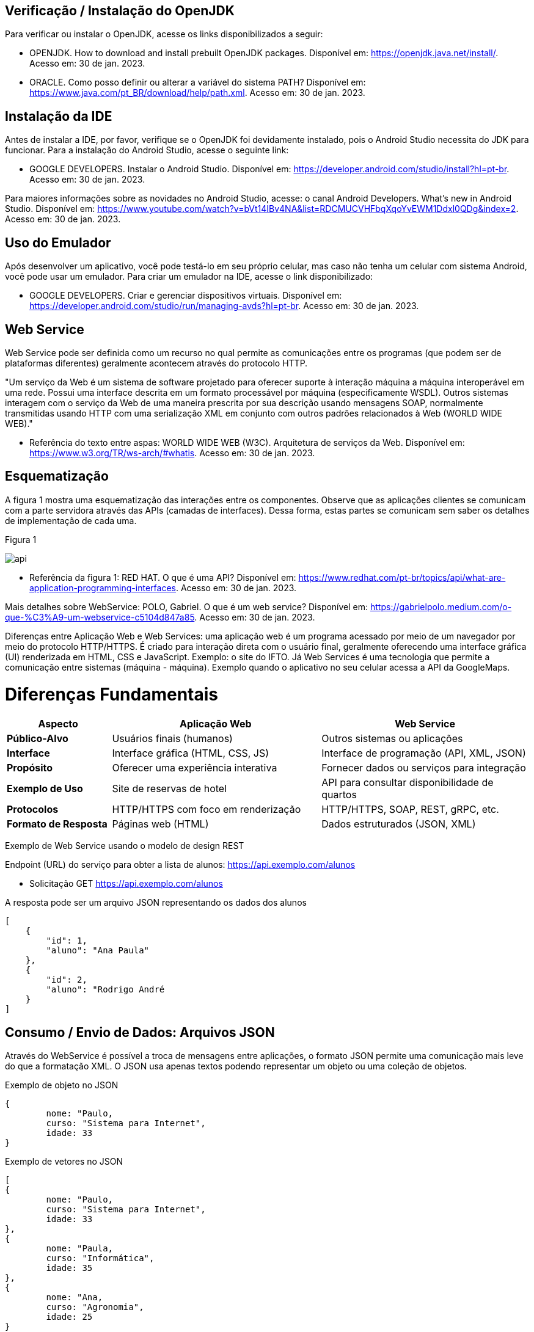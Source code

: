 //caminho padrão para imagens
:imagesdir: images
:figure-caption: Figura
:doctype: book

//gera apresentacao
//pode se baixar os arquivos e add no diretório
:revealjsdir: https://cdnjs.cloudflare.com/ajax/libs/reveal.js/3.8.0

//GERAR ARQUIVOS
//make slides
//make ebook

== Verificação / Instalação do OpenJDK

Para verificar ou instalar o OpenJDK, acesse os links disponibilizados a seguir:

- OPENJDK. How to download and install prebuilt OpenJDK packages. Disponível em: https://openjdk.java.net/install/. Acesso em: 30 de jan. 2023.
- ORACLE. Como posso definir ou alterar a variável do sistema PATH? Disponível em: https://www.java.com/pt_BR/download/help/path.xml. Acesso em: 30 de jan. 2023.

== Instalação da IDE

Antes de instalar a IDE, por favor, verifique se o OpenJDK foi devidamente instalado, pois o Android Studio necessita do JDK para funcionar. Para a instalação do Android Studio, acesse o seguinte link:

- GOOGLE DEVELOPERS. Instalar o Android Studio. Disponível em: https://developer.android.com/studio/install?hl=pt-br. Acesso em: 30 de jan. 2023.

Para maiores informações sobre as novidades no Android Studio, acesse: o canal Android Developers. What's new in Android Studio. Disponível em: https://www.youtube.com/watch?v=bVt14IBv4NA&list=RDCMUCVHFbqXqoYvEWM1Ddxl0QDg&index=2. Acesso em: 30 de jan. 2023.

== Uso do Emulador

Após desenvolver um aplicativo, você pode testá-lo em seu próprio celular, mas caso não tenha um celular com sistema Android, você pode usar um emulador. Para criar um emulador na IDE, acesse o link disponibilizado: 

- GOOGLE DEVELOPERS. Criar e gerenciar dispositivos virtuais. Disponível em: https://developer.android.com/studio/run/managing-avds?hl=pt-br. Acesso em: 30 de jan. 2023.

== Web Service

Web Service pode ser definida como um recurso no qual permite as comunicações entre os programas (que podem ser de plataformas diferentes) geralmente acontecem através do protocolo HTTP.

"Um serviço da Web é um sistema de software projetado para oferecer suporte à interação máquina a máquina interoperável em uma rede. Possui uma interface descrita em um formato processável por máquina (especificamente WSDL). Outros sistemas interagem com o serviço da Web de uma maneira prescrita por sua descrição usando mensagens SOAP, normalmente transmitidas usando HTTP com uma serialização XML em conjunto com outros padrões relacionados à Web (WORLD WIDE WEB)."

- Referência do texto entre aspas: WORLD WIDE WEB (W3C). Arquitetura de serviços da Web. Disponível em: https://www.w3.org/TR/ws-arch/#whatis. Acesso em: 30 de jan. 2023.

== Esquematização

A figura 1 mostra uma esquematização das interações entre os componentes. Observe que as aplicações clientes se comunicam com a parte servidora através das APIs (camadas de interfaces). Dessa forma, estas partes se comunicam sem saber os detalhes de implementação de cada uma.

Figura 1

image::api.png[]

- Referência da figura 1: RED HAT. O que é uma API? Disponível em: https://www.redhat.com/pt-br/topics/api/what-are-application-programming-interfaces. Acesso em: 30 de jan. 2023.

Mais detalhes sobre WebService: POLO, Gabriel. O que é um web service? Disponível em: https://gabrielpolo.medium.com/o-que-%C3%A9-um-webservice-c5104d847a85. Acesso em: 30 de jan. 2023.

Diferenças entre Aplicação Web e Web Services: uma aplicação web é um programa acessado por meio de um navegador por meio do protocolo HTTP/HTTPS. É criado para interação direta com o usuário final, geralmente oferecendo uma interface gráfica (UI) renderizada em HTML, CSS e JavaScript. Exemplo: o site do IFTO. Já Web Services é uma tecnologia que permite a comunicação entre sistemas (máquina - máquina). Exemplo quando o aplicativo no seu celular acessa a API da GoogleMaps.

= Diferenças Fundamentais

[cols="1,2,2", options="header"]
|===
| *Aspecto*             | *Aplicação Web*                          | *Web Service*
| *Público-Alvo*        | Usuários finais (humanos)                | Outros sistemas ou aplicações
| *Interface*           | Interface gráfica (HTML, CSS, JS)        | Interface de programação (API, XML, JSON)
| *Propósito*           | Oferecer uma experiência interativa      | Fornecer dados ou serviços para integração
| *Exemplo de Uso*      | Site de reservas de hotel                | API para consultar disponibilidade de quartos
| *Protocolos*          | HTTP/HTTPS com foco em renderização      | HTTP/HTTPS, SOAP, REST, gRPC, etc.
| *Formato de Resposta* | Páginas web (HTML)                       | Dados estruturados (JSON, XML)
|===

Exemplo de Web Service usando o modelo de design REST

Endpoint (URL) do serviço para obter a lista de alunos: https://api.exemplo.com/alunos

- Solicitação GET https://api.exemplo.com/alunos

A resposta pode ser um arquivo JSON representando os dados dos alunos
[source,xml]
[
    {
        "id": 1,
        "aluno": "Ana Paula"
    },
    {
        "id": 2,
        "aluno": "Rodrigo André
    }
]




== Consumo / Envio de Dados: Arquivos JSON

Através do WebService é possível a troca de mensagens entre aplicações, o formato JSON permite uma comunicação mais leve do que a formatação XML. O JSON usa apenas textos podendo representar um objeto ou uma coleção de objetos. 

Exemplo de objeto no JSON
[source,xml]
{
	nome: "Paulo,
	curso: "Sistema para Internet",
	idade: 33
}

Exemplo de vetores no JSON
[source,xml]
[
{
	nome: "Paulo,
	curso: "Sistema para Internet",
	idade: 33
},
{
	nome: "Paula,
	curso: "Informática",
	idade: 35
},
{
	nome: "Ana,
	curso: "Agronomia",
	idade: 25
}
]

Mais detalhes sobre JSON: JSON org. Introdução ao JSON. Disponível em: https://www.json.org/json-pt.html. Acesso em: 30 de jan. 2023.

Exemplos práticos

Consumo/envio JSON sem biblioteca (exemplo um)

- activity_main.xml
[source,xml]
<?xml version="1.0" encoding="utf-8"?>
<LinearLayout xmlns:android="http://schemas.android.com/apk/res/android"
    xmlns:app="http://schemas.android.com/apk/res-auto"
    xmlns:tools="http://schemas.android.com/tools"
    android:layout_width="match_parent"
    android:layout_height="match_parent"
    android:layout_margin="10dp"
    android:orientation="vertical"
    android:padding="10dp"
    tools:context=".MainActivity" >
    <EditText
        android:id="@+id/editTextNome"
        android:layout_width="match_parent"
        android:layout_height="wrap_content"
        android:hint="Digite seu Nome" />
    <EditText
        android:id="@+id/editTextDisciplina"
        android:layout_width="match_parent"
        android:layout_height="wrap_content"
        android:hint="Digite o nome da Disciplina" />
    <EditText
        android:id="@+id/editTextNota"
        android:layout_width="match_parent"
        android:layout_height="wrap_content"
        android:hint="Digite a Nota" />
    <LinearLayout
        android:layout_width="match_parent"
        android:layout_height="wrap_content"
        android:orientation="horizontal">
        <TableRow
            android:layout_width="match_parent"
            android:layout_height="wrap_content" >
            <Button
                android:id="@+id/buttonAdicionar"
                android:layout_width="0dp"
                android:layout_height="wrap_content"
                android:onClick="criarLista"
                android:layout_weight="1"
                android:text="A" />
            <Button
                android:id="@+id/buttonGerar"
                android:layout_width="0dp"
                android:layout_height="wrap_content"
                android:onClick="gerarJson"
                android:layout_weight="1"
                android:text="G" />
            <Button
                android:id="@+id/buttonConsumir"
                android:layout_width="0dp"
                android:layout_height="wrap_content"
                android:onClick="abrirTela"
                android:layout_weight="1"
                android:text="C" />
        </TableRow>
    </LinearLayout>
    <TextView
        android:id="@+id/textViewResultado"
        android:layout_width="wrap_content"
        android:layout_height="wrap_content"
        android:text="Resultado" />
</LinearLayout>

- MainActivity.java
[source,java]
import androidx.appcompat.app.AppCompatActivity;
import android.content.Intent;
import android.os.Bundle;
import android.view.View;
import android.widget.Button;
import android.widget.EditText;
import android.widget.TextView;
import android.widget.Toast;
import org.json.JSONArray;
import org.json.JSONException;
import org.json.JSONObject;
import java.util.ArrayList;
import java.util.List;
public class MainActivity extends AppCompatActivity {
    private EditText editTextNome,editTextDisciplina,editTextNota;
    private Button buttonAdicionar,buttonGerar,buttonConsumir;
    private List<Estudante> lista;
    private TextView textViewResultado;
    private String retorno;
    @Override
    protected void onCreate(Bundle savedInstanceState) {
        super.onCreate(savedInstanceState);
        setContentView(R.layout.activity_main);
        editTextNome = findViewById(R.id.editTextNome);
        editTextDisciplina = findViewById(R.id.editTextDisciplina);
        editTextNota = findViewById(R.id.editTextNota);
        buttonAdicionar = findViewById(R.id.buttonAdicionar);
        buttonGerar = findViewById(R.id.buttonGerar);
        buttonConsumir = findViewById(R.id.buttonConsumir);
        textViewResultado = findViewById(R.id.textViewResultado);
        lista = new ArrayList<>();
    }
    public  void criarLista(View v){
        lista.add(new Estudante(editTextNome.getText().toString(),
                editTextDisciplina.getText().toString(),
                Integer.parseInt(editTextNota.getText().toString())));
        Toast.makeText(getApplicationContext(), "Intem inserido", Toast.LENGTH_SHORT).show();
    }
    public  String criarJson(){
        JSONArray jsonArray = new JSONArray();
        for (int i=0;i<lista.size();i++){
            JSONObject jsonObject = new JSONObject();
            try {
                jsonObject.put("nomeEstudante",lista.get(i).getNome());
                jsonObject.put("disciplinaEstudante",lista.get(i).getDisciplina());
                jsonObject.put("notaEstudante",lista.get(i).getNota());
                jsonArray.put(jsonObject);
            } catch (JSONException e) {
                e.printStackTrace();
            }
        }
        return "{estudantes:"+jsonArray.toString()+"}";
    }
    public void gerarJson(View v){
        retorno = criarJson();
        textViewResultado.setText(retorno);
    }
    public void abrirTela(View v){
        Intent intent = new Intent(getApplicationContext(),SegundaActivity.class);
        intent.putExtra("dados",retorno);
        startActivity(intent);
    }
}

- Estudante.java
[source,java]
public class Estudante {
    private  String nome,disciplina;
    private  int nota;
    public Estudante(String nome, String disciplina, int nota) {
        this.nome = nome;
        this.disciplina = disciplina;
        this.nota = nota;
    }
    public Estudante() {
    }
    public String getNome() {
        return nome;
    }
    public void setNome(String nome) {
        this.nome = nome;
    }
    public String getDisciplina() {
        return disciplina;
    }
    public void setDisciplina(String disciplina) {
        this.disciplina = disciplina;
    }
    public int getNota() {
        return nota;
    }
    public void setNota(int nota) {
        this.nota = nota;
    }
    @Override
    public String toString() {
        return "Estudante{" +
                "nome='" + nome + '\'' +
                '}';
    }
}

- activity_segunda.xml
[source,xml]
<?xml version="1.0" encoding="utf-8"?>
<LinearLayout xmlns:android="http://schemas.android.com/apk/res/android"
    xmlns:app="http://schemas.android.com/apk/res-auto"
    xmlns:tools="http://schemas.android.com/tools"
    android:layout_width="match_parent"
    android:layout_height="match_parent"
    android:layout_margin="10dp"
    android:orientation="vertical"
    tools:context=".SegundaActivity">
    <ListView
        android:id="@+id/listViewDados"
        android:layout_width="wrap_content"
        android:layout_height="wrap_content"
        android:padding="10dp" />
</LinearLayout>

- SegundaActivity.java
[source,java]
import androidx.appcompat.app.AlertDialog;
import androidx.appcompat.app.AppCompatActivity;
import android.content.DialogInterface;
import android.os.Bundle;
import android.view.View;
import android.widget.AdapterView;
import android.widget.ArrayAdapter;
import android.widget.ListView;
import android.widget.Toast;
import org.json.JSONArray;
import org.json.JSONException;
import org.json.JSONObject;
import java.util.ArrayList;
import java.util.List;
public class SegundaActivity extends AppCompatActivity implements AdapterView.OnItemClickListener {
    private  String dadosJSON;
    private ListView listView;
    private List<Estudante>lista;
    private ArrayAdapter<Estudante>adapter;
    @Override
    protected void onCreate(Bundle savedInstanceState) {
        super.onCreate(savedInstanceState);
        setContentView(R.layout.activity_segunda);
        dadosJSON = getIntent().getStringExtra("dados");
        listView = findViewById(R.id.listViewDados);
        lista = consumirJSON();
        adapter = new ArrayAdapter<>(this,android.R.layout.simple_list_item_1,lista);
        listView.setAdapter(adapter);
        listView.setOnItemClickListener(this);
    }
    @Override
    public void onItemClick(AdapterView<?> parent, View view, int position, long id) {
        AlertDialog alertDialog1 = new AlertDialog.Builder(SegundaActivity.this).create();
        alertDialog1.setTitle("Dados Estudante");
        alertDialog1.setMessage("Nome : "+lista.get(position).getNome() +"\nDisciplina : "+
                lista.get(position).getDisciplina()+
                "\nNota : "+lista.get(position).getNota());
        alertDialog1.show();
    }
    private List<Estudante> consumirJSON() {
        List<Estudante> listaEstudantes = new ArrayList<>();
        try {
            JSONObject jsonObject = new JSONObject(dadosJSON);
            JSONArray jsonArray = jsonObject.getJSONArray("estudantes");
            for ( int i=0;i<jsonArray.length();i++){
                JSONObject object =jsonArray.getJSONObject(i);
                Estudante estudante = new Estudante();
                estudante.setNome(object.getString("nomeEstudante"));
                estudante.setDisciplina(object.getString("disciplinaEstudante"));
                estudante.setNota(object.getInt("notaEstudante"));
                listaEstudantes.add(estudante);
            }
        } catch (JSONException e) {
            e.printStackTrace();
        }
        return listaEstudantes;
    }
}

No exemplo anterior foi usado o JSON de forma nativa. Existe uma opção mais fácil para criar e consumir o arquivo usando outras bibliotecas. Veja o exemplo do mesmo projeto, porém usando a biblioteca Gson.

Consumo/envio JSON com biblioteca (exemplo dois)

- MainActivity.java
[source,java]
import androidx.appcompat.app.AppCompatActivity;
import android.content.Intent;
import android.os.Bundle;
import android.view.View;
import android.widget.Button;
import android.widget.EditText;
import android.widget.TextView;
import android.widget.Toast;
import com.google.gson.Gson;
import org.json.JSONArray;
import org.json.JSONException;
import org.json.JSONObject;
import java.util.ArrayList;
import java.util.List;
public class MainActivity extends AppCompatActivity {
    private EditText editTextNome, editTextDisciplina,
            editTextNota;
    private Button buttonAdd, buttonGerar, buttonConsumir;
    private List<Estudante> lista;
    private TextView textViewResultado;
    private String retorno;
    @Override
    protected void onCreate(Bundle savedInstanceState) {
        super.onCreate(savedInstanceState);
        setContentView(R.layout.activity_main);
        editTextNome = findViewById(R.id.editTextNome);
        editTextDisciplina = findViewById(R.id.editTextDisciplina);
        editTextNota = findViewById(R.id.editTextNota);
        textViewResultado = findViewById(R.id.textViewResultado);
        buttonAdd = findViewById(R.id.buttonAdd);
        buttonGerar = findViewById(R.id.buttonGerar);
        buttonConsumir = findViewById(R.id.buttonConsumir);
        lista = new ArrayList<>();
    }//onCreate
    public void criarLista(View v){
        lista.add(new Estudante(editTextNome.getText().toString(),
               editTextDisciplina.getText().toString(),
                Integer.parseInt(editTextNota.getText().toString())));
        Toast.makeText(getApplicationContext(),"item inserido",Toast.LENGTH_SHORT).show();
    }//
    public String criarJSON(List<Estudante> dados){
        Gson gson = new Gson();	//cria o objeto para acessar os recursos da biblioteca
        String stringJson = gson.toJson(dados);    //observe que é necessário apenas um método para converter a lista de objetos em uma String
        return stringJson;
    }//method
    public void gerarJSON(View v){
        retorno = criarJSON(lista);
        textViewResultado.setText(retorno);
    }//method
    public void abrirTela(View v){
        Intent it = new Intent(getApplicationContext(),SegundaActivity.class);
        it.putExtra("dados",retorno);
        startActivity(it);
    }//method
}//class

- SegundaActivity.java
[source,java]
import androidx.appcompat.app.AppCompatActivity;
import android.os.Bundle;
import android.widget.ArrayAdapter;
import android.widget.ListView;
import android.widget.Toast;
import com.google.gson.Gson;
import com.google.gson.reflect.TypeToken;
import org.json.JSONArray;
import org.json.JSONException;
import java.lang.reflect.Type;
import java.util.ArrayList;
import java.util.Arrays;
import java.util.List;
public class SegundaActivity extends AppCompatActivity {
    private String dadosJSON;
    private ListView listView;
    private List<Estudante> lista;
    private ArrayAdapter<Estudante> adapter;
    @Override
    protected void onCreate(Bundle savedInstanceState) {
        super.onCreate(savedInstanceState);
        setContentView(R.layout.activity_segunda);
        dadosJSON = getIntent().getStringExtra("dados");
        Toast.makeText(getApplicationContext(),dadosJSON,Toast.LENGTH_LONG).show();
        listView = findViewById(R.id.listaViewDados);
        lista = consumirJSON();
        adapter = new ArrayAdapter(this,android.R.layout.simple_list_item_1,
                lista);
        listView.setAdapter(adapter);
    }//onCreate
    private List<Estudante> consumirJSON(){
        String resultado = "";
        List<Estudante> listaEstudantes = null;
        if(dadosJSON!=null){
            Gson gson = new Gson();  //cria o objeto para acessar os recursos da biblioteca
            Type type = new TypeToken<List<Estudante>>(){}.getType();  //classe genérica que possibilita obter os dados no mesmo tipo que foi definido em tempo de execução   
             listaEstudantes = gson.fromJson(dadosJSON, type);  //converse o arquivo JSON em uma lista de estudantes.
            Toast.makeText(getApplicationContext(),listaEstudantes.toString(),
                       Toast.LENGTH_LONG).show();
        }//if
        return listaEstudantes;
    }//method
}//class

Classe TypenToken: classe genérica presente na lib GSON que possibilita obter um tipo de dado em tempo de execução e recuperá-lo. Para mais detalhes da classe acesse a documentação do Java, disponível em: https://www.javadoc.io/doc/com.google.code.gson/gson/2.6.2/com/google/gson/reflect/TypeToken.html.














